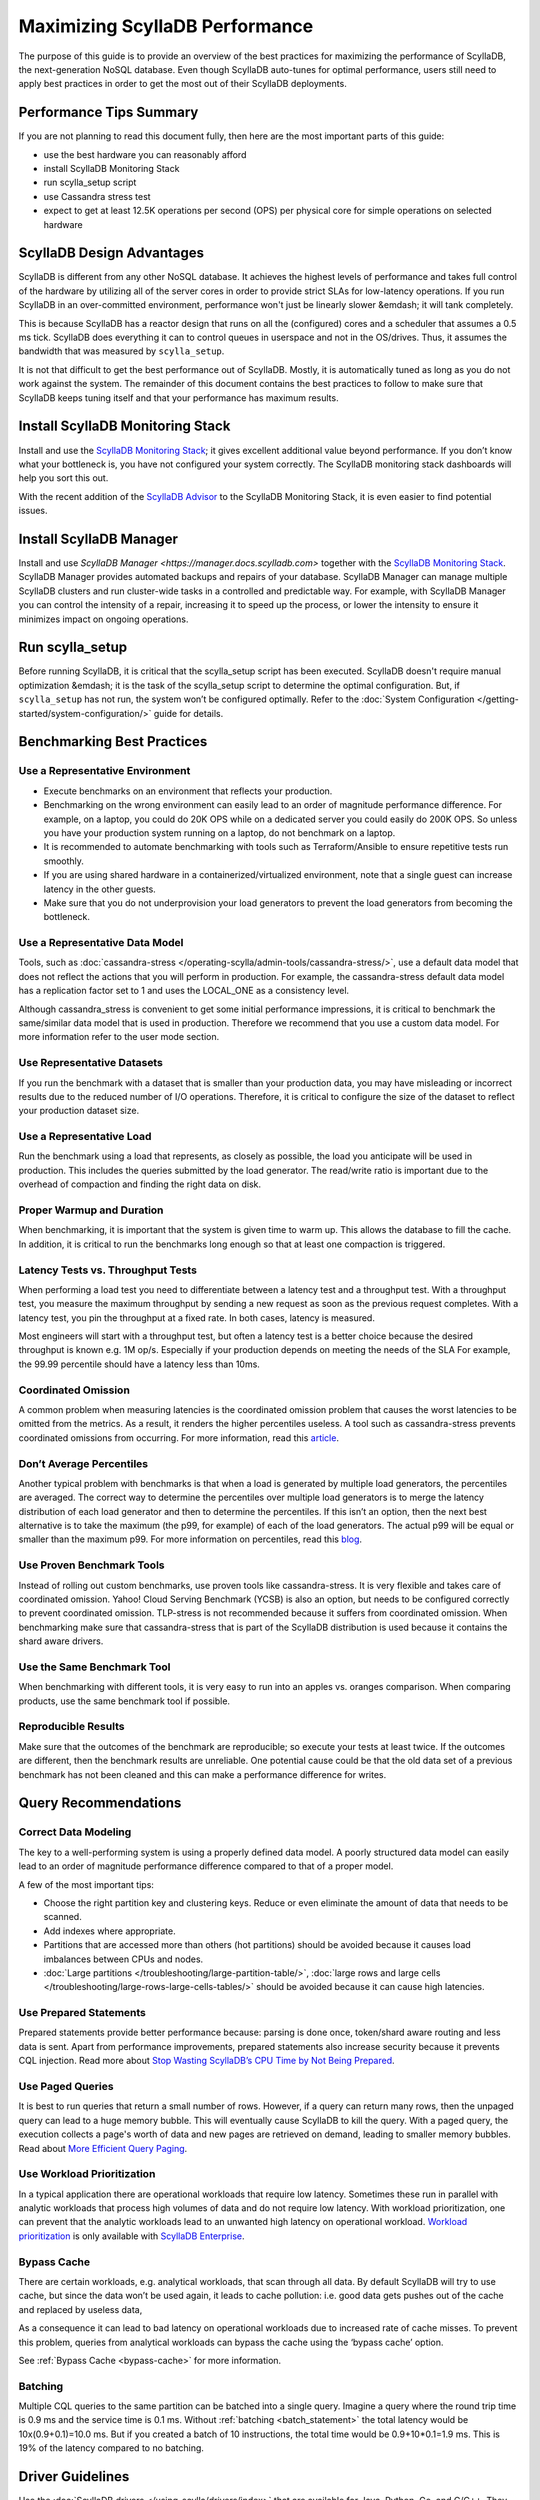 =============================
Maximizing ScyllaDB Performance
=============================

The purpose of this guide is to provide an overview of the best practices for maximizing the performance of ScyllaDB, the next-generation NoSQL database.
Even though ScyllaDB auto-tunes for optimal performance, users still need to apply best practices in order to get the most out of their ScyllaDB deployments.



Performance Tips Summary
------------------------
If you are not planning to read this document fully, then here are the most important parts of this guide:

* use the best hardware you can reasonably afford
* install ScyllaDB Monitoring Stack
* run scylla_setup script
* use Cassandra stress test
* expect to get at least 12.5K operations per second (OPS) per physical core for simple operations on selected hardware

ScyllaDB Design Advantages
----------------------------

ScyllaDB is different from any other NoSQL database. It achieves the highest levels of performance and takes full control of the hardware by utilizing all of the server cores in order to provide strict SLAs for low-latency operations.
If you run ScyllaDB in an over-committed environment, performance won't just be linearly slower &emdash; it will tank completely.

This is because ScyllaDB has a reactor design that runs on all the (configured) cores and a scheduler that assumes a 0.5 ms tick.
ScyllaDB does everything it can to control queues in userspace and not in the OS/drives.
Thus, it assumes the bandwidth that was measured by ``scylla_setup``.

It is not that difficult to get the best performance out of ScyllaDB. Mostly, it is automatically tuned as long as you do not work against the system.
The remainder of this document contains the best practices to follow to make sure that ScyllaDB keeps tuning itself and that your performance has maximum results.

Install ScyllaDB Monitoring Stack
-----------------------------------

Install and use the `ScyllaDB Monitoring Stack <http://monitoring.docs.scylladb.com/>`_; it gives excellent additional value beyond performance.
If you don’t know what your bottleneck is, you have not configured your system correctly. The ScyllaDB monitoring stack dashboards will help you sort this out.

With the recent addition of the `ScyllaDB Advisor <http://monitoring.docs.scylladb.com/stable/advisor.html>`_ to the ScyllaDB Monitoring Stack, it is even easier to find potential issues.

Install ScyllaDB Manager
--------------------------

Install and use `ScyllaDB Manager <https://manager.docs.scylladb.com>` together with the `ScyllaDB Monitoring Stack <http://monitoring.docs.scylladb.com/>`_.
ScyllaDB Manager provides automated backups and repairs of your database.
ScyllaDB Manager can manage multiple ScyllaDB clusters and run cluster-wide tasks in a controlled and predictable way.
For example, with ScyllaDB Manager you can control the intensity of a repair, increasing it to speed up the process, or lower the intensity to ensure it minimizes impact on ongoing operations.

Run scylla_setup
----------------

Before running ScyllaDB, it is critical that the scylla_setup script has been executed.
ScyllaDB doesn't require manual optimization &emdash; it is the task of the scylla_setup script to determine the optimal configuration.
But, if ``scylla_setup`` has not run, the system won’t be configured optimally. Refer to the :doc:`System Configuration </getting-started/system-configuration/>` guide for details.

Benchmarking Best Practices
---------------------------
Use a Representative Environment
================================

* Execute benchmarks on an environment that reflects your production.
* Benchmarking on the wrong environment can easily lead to an order of magnitude performance difference.
  For example, on a laptop, you could do 20K OPS while on a dedicated server you could easily do 200K OPS.
  So unless you have your production system running on a laptop, do not benchmark on a laptop.
* It is recommended to automate benchmarking with tools such as Terraform/Ansible to ensure repetitive tests run smoothly.
* If you are using shared hardware in a containerized/virtualized environment, note that a single guest can increase latency in the other guests.
* Make sure that you do not underprovision your load generators to prevent the load generators from becoming the bottleneck.

Use a Representative Data Model
===============================

Tools, such as :doc:`cassandra-stress </operating-scylla/admin-tools/cassandra-stress/>`, use a default data model that does not reflect the actions that you will perform in production.
For example, the cassandra-stress default data model has a replication factor set to 1 and uses the LOCAL_ONE as a consistency level.

Although cassandra_stress is convenient to get some initial performance impressions, it is critical to benchmark the same/similar data model that is used in production.
Therefore we recommend that you use a custom data model. For more information refer to the user mode section.

Use Representative Datasets
===========================

If you run the benchmark with a dataset that is smaller than your production data, you may have misleading or incorrect results due to the reduced number of I/O operations.
Therefore, it is critical to configure the size of the dataset to reflect your production dataset size.

Use a Representative Load
=========================

Run the benchmark using a load that represents, as closely as possible, the load you anticipate will be used in production.
This includes the queries submitted by the load generator.
The read/write ratio is important due to the overhead of compaction and finding the right data on disk.

Proper Warmup and Duration
==========================

When benchmarking, it is important that the system is given time to warm up.
This allows the database to fill the cache.
In addition, it is critical to run the benchmarks long enough so that at least one compaction is triggered.

Latency Tests vs. Throughput Tests
==================================

When performing a load test you need to differentiate between a latency test and a throughput test.
With a throughput test, you measure the maximum throughput by sending a new request as soon as the previous request completes.
With a latency test, you pin the throughput at a fixed rate.
In both cases, latency is measured.

Most engineers will start with a throughput test, but often a latency test is a better choice because the desired throughput is known e.g. 1M op/s.
Especially if your production depends on meeting the needs of the  SLA For example, the 99.99 percentile should have a latency less than 10ms.

Coordinated Omission
====================

A common problem when measuring latencies is the coordinated omission problem that causes the worst latencies to be omitted from the metrics.
As a result, it renders the higher percentiles useless.
A tool such as cassandra-stress prevents coordinated omissions from occurring.
For more information, read this `article <http://highscalability.com/blog/2015/10/5/your-load-generator-is-probably-lying-to-you-take-the-red-pi.html>`_.

Don’t Average Percentiles
=========================

Another typical problem with benchmarks is that when a load is generated by multiple load generators, the percentiles are averaged.
The correct way to determine the percentiles over multiple load generators is to merge the latency distribution of each load generator and then to determine the percentiles.
If this isn’t an option, then the next best alternative is to take the maximum (the p99, for example) of each of the load generators.
The actual p99 will be equal or smaller than the maximum p99. For more information on percentiles, read this `blog <http://pveentjer.blogspot.com/2017/08/percentiles-and-mean.html>`_.

Use Proven Benchmark Tools
==========================

Instead of rolling out custom benchmarks, use proven tools like cassandra-stress.
It is very flexible and takes care of coordinated omission.
Yahoo! Cloud Serving Benchmark (YCSB) is also an option, but needs to be configured correctly to prevent coordinated omission.
TLP-stress is not recommended because it suffers from coordinated omission.
When benchmarking make sure that cassandra-stress that is part of the ScyllaDB distribution is used because it contains the shard aware drivers.

Use the Same Benchmark Tool
===========================

When benchmarking with different tools, it is very easy to run into an apples vs. oranges comparison.
When comparing products, use the same benchmark tool if possible.

Reproducible Results
====================

Make sure that the outcomes of the benchmark are reproducible; so execute your tests at least twice.
If the outcomes are different, then the benchmark results are unreliable.
One potential cause could be that the old data set of a previous benchmark has not been cleaned and this can make a performance difference for writes.

Query Recommendations
---------------------

Correct Data Modeling
=====================

The key to a well-performing system is using a properly defined data model.
A poorly structured data model can easily lead to an order of magnitude performance difference compared to that of a proper model.

A few of the most important tips:

* Choose the right partition key and clustering keys. Reduce or even eliminate the amount of data that needs to be scanned.
* Add indexes where appropriate.
* Partitions that are accessed more than others (hot partitions) should be avoided because it causes load imbalances between CPUs and nodes.
* :doc:`Large partitions </troubleshooting/large-partition-table/>`, :doc:`large rows and large cells </troubleshooting/large-rows-large-cells-tables/>` should be avoided because it can cause high latencies.

Use Prepared Statements
=======================

Prepared statements provide better performance because: parsing is done once, token/shard aware routing and less data is sent.
Apart from performance improvements, prepared statements also increase security because it prevents CQL injection.
Read more about `Stop Wasting ScyllaDB’s CPU Time by Not Being Prepared <https://www.scylladb.com/2017/12/13/prepared-statements-scylla/>`_.

Use Paged Queries
=================

It is best to run queries that return a small number of rows.
However, if a query can return many rows, then the unpaged query can lead to a huge memory bubble. This will eventually cause ScyllaDB to kill the query.
With a paged query, the execution collects a page's worth of data and new pages are retrieved on demand, leading to smaller memory bubbles.
Read about `More Efficient Query Paging <https://www.scylladb.com/2018/07/13/efficient-query-paging/>`_.

Use Workload Prioritization
===========================

In a typical application there are operational workloads that require low latency.
Sometimes these run in parallel with analytic workloads that process high volumes of data and do not require low latency.
With workload prioritization, one can prevent that the analytic workloads lead to an unwanted high latency on operational workload.
`Workload prioritization <https://enterprise.docs.scylladb.com/stable/using-scylla/workload-prioritization.html>`_ is only available with `ScyllaDB Enterprise <https://enterprise.docs.scylladb.com/>`_.

Bypass Cache
============

There are certain workloads, e.g. analytical workloads, that scan through all data.
By default ScyllaDB will try to use cache, but since the data won’t be used again, it leads to cache pollution: i.e. good data gets pushes out of the cache and replaced by useless data,

As a consequence it can lead to bad latency on operational workloads due to increased rate of cache misses.
To prevent this problem, queries from analytical workloads can bypass the cache using the ‘bypass cache’ option.

See :ref:`Bypass Cache <bypass-cache>` for more information.

Batching
========

Multiple CQL queries to the same partition can be batched into a single query.
Imagine a query where the round trip time is 0.9 ms and the service time is  0.1 ms.
Without :ref:`batching <batch_statement>` the total latency would be 10x(0.9+0.1)=10.0 ms.
But if you created a batch of 10 instructions, the total time would be 0.9+10*0.1=1.9 ms.
This is 19% of the latency compared to no batching.

Driver Guidelines
-----------------

Use the :doc:`ScyllaDB drivers </using-scylla/drivers/index>` that are available for Java, Python, Go, and C/C++.
They provide much better performance than third-party drivers because they are shard aware &emdash; they can route requests to the right CPU core (shard).
When the driver starts, it gets the topology of the cluster and therefore it knows exactly which CPU core should get a request.
Our latest shard-aware drivers also improve the efficiency of our Change Data Capture (CDC) feature.
If the ScyllaDB drivers are not an option, make sure that at least a token aware driver is used so that one round trip is removed.

Check if there are sufficient connections created by the client, otherwise performance could suffer. The general rule is between 1-3 connections per ScyllaDB CPU per node.

Hardware Guidelines
-------------------

CPU Core Count guidelines
=========================

ScyllaDB, by default, will make use of all of its CPUs cores and is designed to perform well on powerful machines and as a consequence fewer machines are needed.
The recommended minimum number of CPU cores per node for operational workloads is 20.

The rule of thumb is that a single physical CPU can process 12.5 K queries per second with a payload of up to 1 KB.
If a single node should process 400K queries per second, at least 32 physical CPUs or 64 hyper-threaded cores are required.
In cloud environments hyper-threaded cores are often called virtual CPUs (vCPUs) or just cores.
So it is important to determine if a virtual CPU is the same as a physical CPU or if it is a hyper threaded CPU.

ScyllaDB relies on temporarily spinning the CPU instead of blocking and waiting for data to arrive. This is done to reduce latency due to reduced context switching.
The drawback is that the CPUs are 100% utilized and you might falsely conclude that ScyllaDB can’t keep up with the load.
Read more about :doc:`ScyllaDB System Requirements </getting-started/system-requirements>`.

Memory Guidelines
=================
During startup, ScyllaDB claims nearly all of the available memory for itself.
This is done for caching purposes to reduce the number of I/O operations.
So the more memory available, the better the performance.

ScyllaDB recommends at least 2 GB of memory per core and a minimum of 16 GB of memory for a system (pick the highest value).
This means if you have a 64 core system, you should have at least 2x64=128 GB of memory.

The max recommended ratio of storage/memory for good performance is 30:1.
So for a system with 128 GB of memory, the recommended upper bound on the storage capacity is 3.8 TB per node of data.
To store 6 TB of data per node, the minimum recommended amount of memory is 200 GB.

Read more about  :doc:`ScyllaDB System Requirements </getting-started/system-requirements>` or :doc:`Starting ScyllaDB in a Shared Environment </getting-started/scylla-in-a-shared-environment/>`.


Storage Guidelines
==================

ScyllaDB utilizes the full potential of modern NVMe SSDs; so the faster drive, the better the performance.
If there is more than one SSD, it is recommended to use them as RAID 0 for the best performance.
This is configured during ``scylla_setup`` and ScyllaDB will create the RAID device automatically.
If there is limited SSD capacity, the commit log should be placed on the SSD.

The recommended file system is XFS because of its asynchronous appending write support and is the primary file system ScyllaDB is tested with.

As SSD’s wear out over time, it is recommended to re-run the iotune tool every few months. This helps ScyllaDB’s IO scheduler to make the best performing choices.

Read more about :doc:`ScyllaDB System Requirements </getting-started/system-requirements>`.

Networking Guidelines
=====================

For operational workloads the minimum recommended network bandwidth is 10 Gbps.
The scylla_setup script takes care of optimizing the kernel parameters, IRQ handling etc.

Read more about :ref:`ScyllaDB Network Requirements <system-requirements-network>`.

Cloud Compute Instance Recommendations
--------------------------------------

ScyllaDB is designed to utilize all hardware resources. Bare metal instances are preferred for best performance.

Read more about :doc:`Starting ScyllaDB in a Shared Environment </getting-started/scylla-in-a-shared-environment/>`.

Image Guidelines
================

Use the ScyllaDB provided AMI on AWS EC2 or the Google Cloud Platform (CGP) image, if possible.
They have already been correctly configured for use in those public cloud environments.

AWS
===

AWS EC2 i3, i3en, i4i and c5d bare metal instances are **highly recommended** because they are optimized for high I/O.

Read more about :ref:`ScyllaDB Supported Platforms <system-requirements-supported-platforms>`.

If bare metal isn’t an option, use Nitro based instances and run with ‘host’ as tenancy policy to prevent the instance being shared with other VM’s.
If Nitro isn’t possible, then use instance storage over EBS.
If instance store is not an option, use an io2 IOPS provisioned SSD for best performance.
If there is limited support for instance storage, place the commit log there.
There is a new instance type available called `r5b <https://aws.amazon.com/blogs/aws/new-amazon-ec2-r5b-instances-providing-3x-higher-ebs-performance/>`_ that has high EBS performance.

GCP
===

For GCP we recommend n1/n2-highmem with local SSDs.

Read more at: https://docs.scylladb.com/getting-started/system-requirements/#google-compute-engine-gce

Azure
=====

For Azure we recommend the Lsv2 series. They feature high throughput and low latency and have local NVMe storage.
Read more about :ref:`Azure Requirements <system-requirements-azure>`.

Docker
======

When running in Docker platform, please use CPU pinning and host networking for best performance.
Read more about `The Cost of Containerization for Your ScyllaDB <https://www.scylladb.com/2018/08/09/cost-containerization-scylla/>`_.

Kubernetes
==========

Just as with Docker, on a Kubernetes environment CPU pinning should be used as well.
In this case the pod should be pinned to a CPU so that no sharing takes place.

Read more about `Exploring ScyllaDB on Kubernetes <https://www.scylladb.com/2018/03/29/scylla-kubernetes-overview/>`_.

Data Compaction
---------------

When records get updated or deleted, the old data eventually needs to be deleted. This is done using compaction.
The compaction settings can make a huge difference.

* Use the following :ref:`Compaction Strategy Matrix <CSM1>` to use the correct compaction strategy for your workload.
* ICS is an incremental compaction strategy that combines the low space amplification of LCS with the low write amplification of STCS. It is **only** available with ScyllaDB Enterprise.
* If you have time series data, the TWCS should be used.

Read more about :doc:`Compaction Strategies </architecture/compaction/compaction-strategies>`

Consistency Level
-----------------

The consistency level determines how many nodes the coordinator should wait for, for the read or write is considered a success.
The consistency level is determined by the application based on the requirement for consistency, availability and performance.
The higher the consistency, the lower the availability and the performance.

For single data center setups a frequently used consistency level for both reads and writes is QUORUM.
It gives a nice balance between consistency and availability/performance.
For multi datacenter setups it is best to use LOCAL_QUORUM.

Read more about :doc:`Fault Tolerance </architecture/architecture-fault-tolerance/>`

Replication Factor
------------------

The default replication factor is set to 3 and in most cases this is a sensible default because it provides a good balance between performance and availability.
Keep in mind that a write will always be sent to all replicas, no matter the consistency level.

Asynchronous Requests
---------------------
Use asynchronous requests can help to increase the throughput of the system.
If the latency would be 1 ms, then 1 thread at most could do 1000 QPS. But if the service time an operation takes 100 us, with pipelining the throughput could increase to 10.000 QPS.

To prevent overload due to asynchronous requests, the drivers limit the number of pending requests to prevent overloading the server.

Read more about `Maximizing Performance via Concurrency While Minimizing Timeouts in Distributed Databases <https://www.scylladb.com/2019/11/20/maximizing-performance-via-concurrency-while-minimizing-timeouts-in-distributed-databases/>`_ for more information.

Conclusion
----------

Maximizing ScyllaDB performance does require some effort even though ScyllaDB will do its best to reduce the amount of configuration.
If the best practices are correctly applied, then most common performance problems will be prevented.
